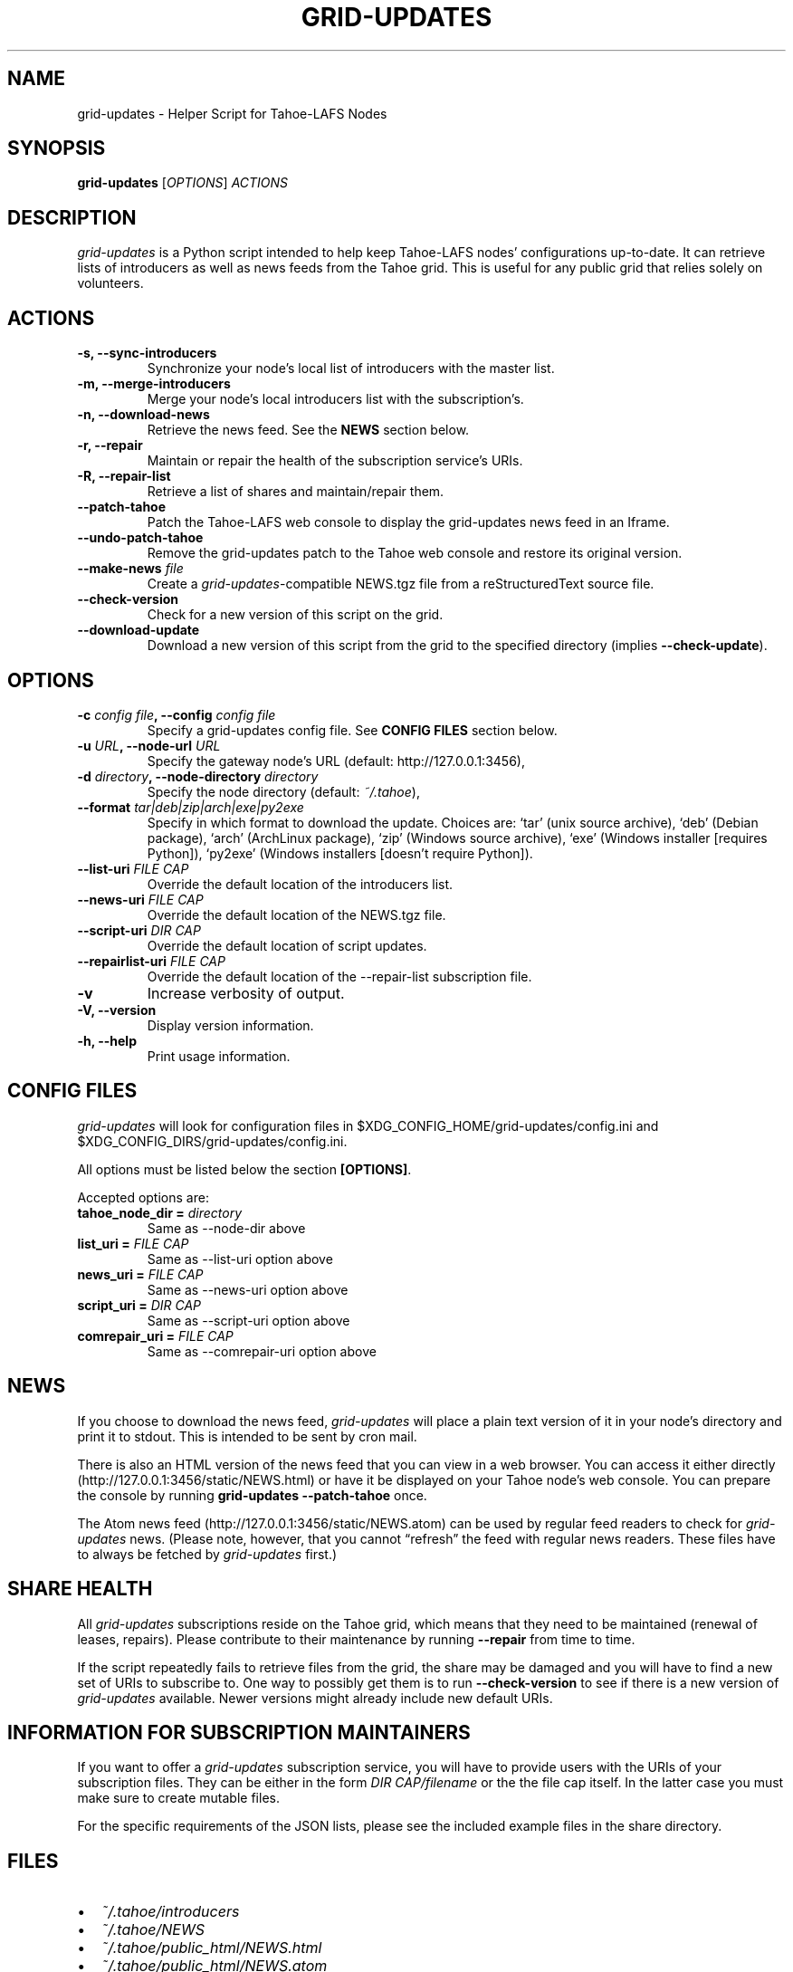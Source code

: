 .TH GRID-UPDATES 1 "April 2012" "User Commands"
.SH NAME
.PP
grid-updates - Helper Script for Tahoe-LAFS Nodes
.SH SYNOPSIS
.PP
\f[B]grid-updates\f[] [\f[I]OPTIONS\f[]] \f[I]ACTIONS\f[]
.SH DESCRIPTION
.PP
\f[I]grid-updates\f[] is a Python script intended to help keep
Tahoe-LAFS nodes' configurations up-to-date.
It can retrieve lists of introducers as well as news feeds from the
Tahoe grid.
This is useful for any public grid that relies solely on
volunteers.
.SH ACTIONS
.TP
.B -s, --sync-introducers
Synchronize your node's local list of introducers with the master
list.
.RS
.RE
.TP
.B -m, --merge-introducers
Merge your node's local introducers list with the subscription's.
.RS
.RE
.TP
.B -n, --download-news
Retrieve the news feed.
See the \f[B]NEWS\f[] section below.
.RS
.RE
.TP
.B -r, --repair
Maintain or repair the health of the subscription service's URIs.
.RS
.RE
.TP
.B -R, --repair-list
Retrieve a list of shares and maintain/repair them.
.RS
.RE
.TP
.B --patch-tahoe
Patch the Tahoe-LAFS web console to display the grid-updates news
feed in an Iframe.
.RS
.RE
.TP
.B --undo-patch-tahoe
Remove the grid-updates patch to the Tahoe web console and restore
its original version.
.RS
.RE
.TP
.B --make-news \f[I]file\f[]
Create a \f[I]grid-updates\f[]-compatible NEWS.tgz file from a
reStructuredText source file.
.RS
.RE
.TP
.B --check-version
Check for a new version of this script on the grid.
.RS
.RE
.TP
.B --download-update
Download a new version of this script from the grid to the
specified directory (implies \f[B]--check-update\f[]).
.RS
.RE
.SH OPTIONS
.TP
.B -c \f[I]config file\f[], --config \f[I]config file\f[]
Specify a grid-updates config file.
See \f[B]CONFIG FILES\f[] section below.
.RS
.RE
.TP
.B -u \f[I]URL\f[], --node-url \f[I]URL\f[]
Specify the gateway node's URL (default: http://127.0.0.1:3456),
.RS
.RE
.TP
.B -d \f[I]directory\f[], --node-directory \f[I]directory\f[]
Specify the node directory (default: \f[I]~/.tahoe\f[]),
.RS
.RE
.TP
.B --format \f[I]tar|deb|zip|arch|exe|py2exe\f[]
Specify in which format to download the update.
Choices are: `tar' (unix source archive), `deb' (Debian package),
`arch' (ArchLinux package), `zip' (Windows source archive), `exe'
(Windows installer [requires Python]), `py2exe' (Windows installers
[doesn't require Python]).
.RS
.RE
.TP
.B --list-uri \f[I]FILE CAP\f[]
Override the default location of the introducers list.
.RS
.RE
.TP
.B --news-uri \f[I]FILE CAP\f[]
Override the default location of the NEWS.tgz file.
.RS
.RE
.TP
.B --script-uri \f[I]DIR CAP\f[]
Override the default location of script updates.
.RS
.RE
.TP
.B --repairlist-uri \f[I]FILE CAP\f[]
Override the default location of the --repair-list subscription
file.
.RS
.RE
.TP
.B -v
Increase verbosity of output.
.RS
.RE
.TP
.B -V, --version
Display version information.
.RS
.RE
.TP
.B -h, --help
Print usage information.
.RS
.RE
.SH CONFIG FILES
.PP
\f[I]grid-updates\f[] will look for configuration files in
$XDG_CONFIG_HOME/grid-updates/config.ini and
$XDG_CONFIG_DIRS/grid-updates/config.ini.
.PP
All options must be listed below the section \f[B][OPTIONS]\f[].
.PP
Accepted options are:
.TP
.B tahoe_node_dir = \f[I]directory\f[]
Same as --node-dir above
.RS
.RE
.TP
.B list_uri = \f[I]FILE CAP\f[]
Same as --list-uri option above
.RS
.RE
.TP
.B news_uri = \f[I]FILE CAP\f[]
Same as --news-uri option above
.RS
.RE
.TP
.B script_uri = \f[I]DIR CAP\f[]
Same as --script-uri option above
.RS
.RE
.TP
.B comrepair_uri = \f[I]FILE CAP\f[]
Same as --comrepair-uri option above
.RS
.RE
.SH NEWS
.PP
If you choose to download the news feed, \f[I]grid-updates\f[] will
place a plain text version of it in your node's directory and print
it to stdout.
This is intended to be sent by cron mail.
.PP
There is also an HTML version of the news feed that you can view in
a web browser.
You can access it either directly
(http://127.0.0.1:3456/static/NEWS.html) or have it be displayed on
your Tahoe node's web console.
You can prepare the console by running
\f[B]grid-updates\ --patch-tahoe\f[] once.
.PP
The Atom news feed (http://127.0.0.1:3456/static/NEWS.atom) can be
used by regular feed readers to check for \f[I]grid-updates\f[]
news.
(Please note, however, that you cannot \[lq]refresh\[rq] the feed
with regular news readers.
These files have to always be fetched by \f[I]grid-updates\f[]
first.)
.SH SHARE HEALTH
.PP
All \f[I]grid-updates\f[] subscriptions reside on the Tahoe grid,
which means that they need to be maintained (renewal of leases,
repairs).
Please contribute to their maintenance by running \f[B]--repair\f[]
from time to time.
.PP
If the script repeatedly fails to retrieve files from the grid, the
share may be damaged and you will have to find a new set of URIs to
subscribe to.
One way to possibly get them is to run \f[B]--check-version\f[] to
see if there is a new version of \f[I]grid-updates\f[] available.
Newer versions might already include new default URIs.
.SH INFORMATION FOR SUBSCRIPTION MAINTAINERS
.PP
If you want to offer a \f[I]grid-updates\f[] subscription service,
you will have to provide users with the URIs of your subscription
files.
They can be either in the form \f[I]DIR CAP/filename\f[] or the the
file cap itself.
In the latter case you must make sure to create mutable files.
.PP
For the specific requirements of the JSON lists, please see the
included example files in the share directory.
.SH FILES
.IP \[bu] 2
\f[I]~/.tahoe/introducers\f[]
.PD 0
.P
.PD

.IP \[bu] 2
\f[I]~/.tahoe/NEWS\f[]
.PD 0
.P
.PD

.IP \[bu] 2
\f[I]~/.tahoe/public_html/NEWS.html\f[]
.PD 0
.P
.PD

.IP \[bu] 2
\f[I]~/.tahoe/public_html/NEWS.atom\f[]
.PD 0
.P
.PD

.IP \[bu] 2
\f[I]$XDG_CONFIG_HOME/grid-updates/config\f[] (most commonly
~/.config)
.PD 0
.P
.PD

.IP \[bu] 2
\f[I]$XDG_CONFIG_DIRS/grid-updates/config\f[] (most commonly
/etc/xdg)
.SH BUGS
.TP
.B \f[B]ERROR: Can't parse JSON list: No JSON object could be decoded\f[]
Currently Tahoe doesn't return JSON data if it encounters
exceptions (see Trac ticket #1799).
If you see this \f[B]grid-updates\f[] error, you can rerun your
command in debug mode (\f[B]-vvv\f[]) to see Tahoe's actual
response.
.RS
.PP
This error is most likely to occur during \f[I]deep-check\f[]
operations.
If it does, it probably encountered the
\f[I]NotEnoughSharesError\f[] error, which means that a file was
unrecoverable.
You should investigate the problem using Tahoe directly.
.RE
.TP
.B \f[B]ERROR: Could not run one-check for testfile: HTTP Error 410: Gone\f[]
This error is related to the one above but happens during
\f[I]one-check\f[] operations.
If a file is not retrievable (due to not enough remaining shares)
Tahoe responds with HTTP error 410.
.RS
.RE
.PP
Please report bugs in #tahoe-lafs on Irc2p or via email (see
below).
.SH SEE ALSO
.PP
The \f[I]grid-updates\f[] Git repositories:
.IP \[bu] 2
http://darrob.i2p/grid-updates/
.PD 0
.P
.PD

.IP \[bu] 2
http://git.repo.i2p/r/grid-updates.git
.PD 0
.P
.PD

.IP \[bu] 2
http://killyourtv.i2p/git/grid-updates.git
.PP
The README on the grid:
.PP
\f[CR]
      URI:DIR2-RO:hgh5ylzzj6ey4a654ir2yxxblu:hzk3e5rbsefobeqhliytxpycop7ep6qlscmw4wzj5plicg3ilotq/README.html
\f[]
.PP
Information about Tahoe-LAFS for I2P and the I2P grid:
http://killyourtv.i2p
.SH LICENSE
.PP
\f[I]grid-updates\f[] has been released into the public domain.
This means that you can do whatever you please with it.
.SH AUTHORS
darrob <darrob@mail.i2p>, KillYourTV <killyourtv@mail.i2p>.

